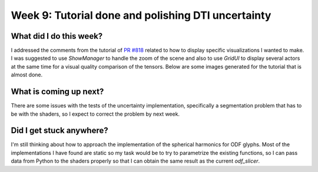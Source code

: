 Week 9: Tutorial done and polishing DTI uncertainty
===================================================

.. post:: July 31, 2023
   :author: Tania Castillo
   :tags: google
   :category: gsoc

What did I do this week?
------------------------

I addressed the comments from the tutorial of `PR #818 <https://github.com/fury-gl/fury/pull/818>`_  related to how to display specific visualizations I wanted to make. I was suggested to use *ShowManager* to handle the zoom of the scene and also to use *GridUI* to display several actors at the same time for a visual quality comparison of the tensors. Below are some images generated for the tutorial that is almost done.

.. image:: https://user-images.githubusercontent.com/31288525/260906510-d422e7b4-3ba3-4de6-bfd0-09c04bec8876.png
    :width: 600
    :align: center

What is coming up next?
-----------------------

There are some issues with the tests of the uncertainty implementation, specifically a segmentation problem that has to be with the shaders, so I expect to correct the problem by next week.

Did I get stuck anywhere?
-------------------------

I'm still thinking about how to approach the implementation of the spherical harmonics for ODF glyphs. Most of the implementations I have found are static so my task would be to try to parametrize the existing functions, so I can pass data from Python to the shaders properly so that I can obtain the same result as the current *odf_slicer*.
